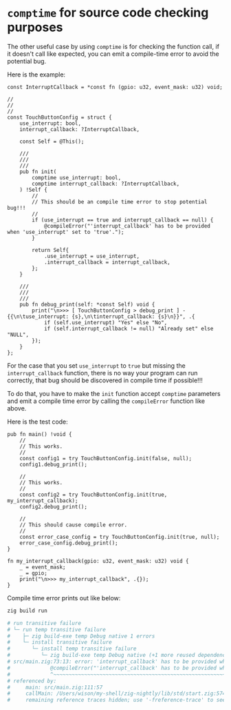 * =comptime= for source code checking purposes

The other useful case by using =comptime= is for checking the function call, if it doesn't call like expected, you can emit a compile-time error to avoid the potential bug.

Here is the example:

#+BEGIN_SRC zig
  const InterruptCallback = *const fn (gpio: u32, event_mask: u32) void;

  //
  //
  //
  const TouchButtonConfig = struct {
      use_interrupt: bool,
      interrupt_callback: ?InterruptCallback,

      const Self = @This();

      ///
      ///
      ///
      pub fn init(
          comptime use_interrupt: bool,
          comptime interrupt_callback: ?InterruptCallback,
      ) !Self {
          //
          // This should be an compile time error to stop potential bug!!!
          //
          if (use_interrupt == true and interrupt_callback == null) {
              @compileError("'interrupt_callback' has to be provided when 'use_interrupt' set to 'true'.");
          }

          return Self{
              .use_interrupt = use_interrupt,
              .interrupt_callback = interrupt_callback,
          };
      }

      ///
      ///
      ///
      pub fn debug_print(self: *const Self) void {
          print("\n>>> [ TouchButtonConfig > debug_print ] - {{\n\tuse_interrupt: {s},\n\tinterrupt_callback: {s}\n}}", .{
              if (self.use_interrupt) "Yes" else "No",
              if (self.interrupt_callback != null) "Already set" else "NULL",
          });
      }
  };
#+END_SRC

For the case that you set ~use_interrupt~ to ~true~ but missing the ~interrupt_callback~ function, there is no way your program can run correctly, that bug should be discovered in compile time if possible!!!

To do that, you have to make the ~init~ function accept ~comptime~ parameters and emit a compile time error by calling the ~compileError~ function like above.


Here is the test code:

#+BEGIN_SRC zig
  pub fn main() !void {
      //
      // This works.
      //
      const config1 = try TouchButtonConfig.init(false, null);
      config1.debug_print();

      //
      // This works.
      //
      const config2 = try TouchButtonConfig.init(true, my_interrupt_callback);
      config2.debug_print();

      //
      // This should cause compile error.
      //
      const error_case_config = try TouchButtonConfig.init(true, null);
      error_case_config.debug_print();
  }

  fn my_interrupt_callback(gpio: u32, event_mask: u32) void {
      _ = event_mask;
      _ = gpio;
      print("\n>>> my_interrupt_callback", .{});
  }
#+END_SRC

Compile time error prints out like below:

#+BEGIN_SRC bash
  zig build run

  # run transitive failure
  # └─ run temp transitive failure
  #    ├─ zig build-exe temp Debug native 1 errors
  #    └─ install transitive failure
  #       └─ install temp transitive failure
  #          └─ zig build-exe temp Debug native (+1 more reused dependencies)
  # src/main.zig:73:13: error: 'interrupt_callback' has to be provided when 'use_interrupt' set to 'true'.
  #             @compileError("'interrupt_callback' has to be provided when 'use_interrupt' set to 'true'.");
  #             ^~~~~~~~~~~~~~~~~~~~~~~~~~~~~~~~~~~~~~~~~~~~~~~~~~~~~~~~~~~~~~~~~~~~~~~~~~~~~~~~~~~~~~~~~~~~
  # referenced by:
  #     main: src/main.zig:111:57
  #     callMain: /Users/wison/my-shell/zig-nightly/lib/std/start.zig:574:32
  #     remaining reference traces hidden; use '-freference-trace' to see all reference traces
#+END_SRC
